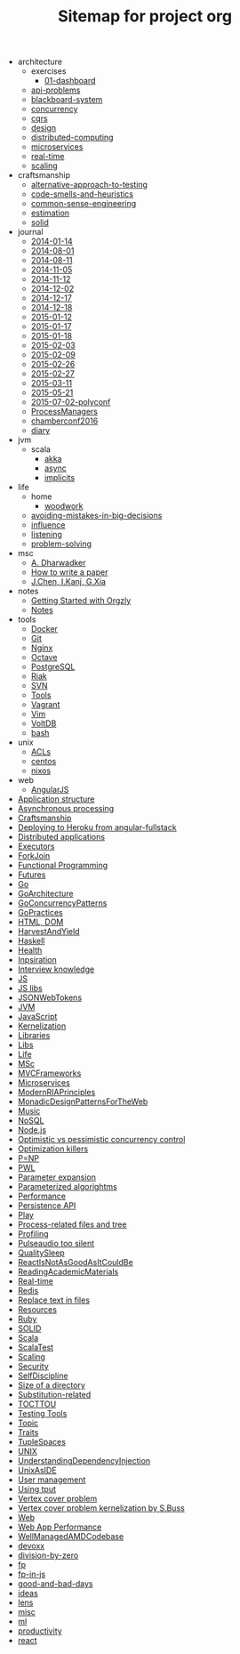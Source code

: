 #+TITLE: Sitemap for project org

   + architecture
     + exercises
       + [[file:architecture/exercises/01-dashboard.org][01-dashboard]]
     + [[file:architecture/api-problems.org][api-problems]]
     + [[file:architecture/blackboard-system.org][blackboard-system]]
     + [[file:architecture/concurrency.org][concurrency]]
     + [[file:architecture/cqrs.org][cqrs]]
     + [[file:architecture/design.org][design]]
     + [[file:architecture/distributed-computing.org][distributed-computing]]
     + [[file:architecture/microservices.org][microservices]]
     + [[file:architecture/real-time.org][real-time]]
     + [[file:architecture/scaling.org][scaling]]
   + craftsmanship
     + [[file:craftsmanship/alternative-approach-to-testing.org][alternative-approach-to-testing]]
     + [[file:craftsmanship/code-smells-and-heuristics.org][code-smells-and-heuristics]]
     + [[file:craftsmanship/common-sense-engineering.org][common-sense-engineering]]
     + [[file:craftsmanship/estimation.org][estimation]]
     + [[file:craftsmanship/solid.org][solid]]
   + journal
     + [[file:journal/2014-01-14.org][2014-01-14]]
     + [[file:journal/2014-08-01.org][2014-08-01]]
     + [[file:journal/2014-08-11.org][2014-08-11]]
     + [[file:journal/2014-11-05.org][2014-11-05]]
     + [[file:journal/2014-11-12.org][2014-11-12]]
     + [[file:journal/2014-12-02.org][2014-12-02]]
     + [[file:journal/2014-12-17.org][2014-12-17]]
     + [[file:journal/2014-12-18.org][2014-12-18]]
     + [[file:journal/2015-01-12.org][2015-01-12]]
     + [[file:journal/2015-01-17.org][2015-01-17]]
     + [[file:journal/2015-01-18.org][2015-01-18]]
     + [[file:journal/2015-02-03.org][2015-02-03]]
     + [[file:journal/2015-02-09.org][2015-02-09]]
     + [[file:journal/2015-02-26.org][2015-02-26]]
     + [[file:journal/2015-02-27.org][2015-02-27]]
     + [[file:journal/2015-03-11.org][2015-03-11]]
     + [[file:journal/2015-05-21.org][2015-05-21]]
     + [[file:journal/2015-07-02-polyconf.org][2015-07-02-polyconf]]
     + [[file:journal/ProcessManagers.org][ProcessManagers]]
     + [[file:journal/chamberconf2016.org][chamberconf2016]]
     + [[file:journal/diary.org][diary]]
   + jvm
     + scala
       + [[file:jvm/scala/akka.org][akka]]
       + [[file:jvm/scala/async.org][async]]
       + [[file:jvm/scala/implicits.org][implicits]]
   + life
     + home
       + [[file:life/home/woodwork.org][woodwork]]
     + [[file:life/avoiding-mistakes-in-big-decisions.org][avoiding-mistakes-in-big-decisions]]
     + [[file:life/influence.org][influence]]
     + [[file:life/listening.org][listening]]
     + [[file:life/problem-solving.org][problem-solving]]
   + msc
     + [[file:msc/A. Dharwadker.org][A. Dharwadker]]
     + [[file:msc/How to write a paper.org][How to write a paper]]
     + [[file:msc/J.Chen, I.Kanj, G.Xia.org][J.Chen, I.Kanj, G.Xia]]
   + notes
     + [[file:notes/Getting Started with Orgzly.org][Getting Started with Orgzly]]
     + [[file:notes/Notes.org][Notes]]
   + tools
     + [[file:tools/Docker.org][Docker]]
     + [[file:tools/Git.org][Git]]
     + [[file:tools/Nginx.org][Nginx]]
     + [[file:tools/Octave.org][Octave]]
     + [[file:tools/PostgreSQL.org][PostgreSQL]]
     + [[file:tools/Riak.org][Riak]]
     + [[file:tools/SVN.org][SVN]]
     + [[file:tools/Tools.org][Tools]]
     + [[file:tools/Vagrant.org][Vagrant]]
     + [[file:tools/Vim.org][Vim]]
     + [[file:tools/VoltDB.org][VoltDB]]
     + [[file:tools/bash.org][bash]]
   + unix
     + [[file:unix/ACLs.org][ACLs]]
     + [[file:unix/centos.org][centos]]
     + [[file:unix/nixos.org][nixos]]
   + web
     + [[file:web/AngularJS.org][AngularJS]]
   + [[file:Application structure.org][Application structure]]
   + [[file:Asynchronous processing.org][Asynchronous processing]]
   + [[file:Craftsmanship.org][Craftsmanship]]
   + [[file:Deploying to Heroku from angular-fullstack.org][Deploying to Heroku from angular-fullstack]]
   + [[file:Distributed applications.org][Distributed applications]]
   + [[file:Executors.org][Executors]]
   + [[file:ForkJoin.org][ForkJoin]]
   + [[file:Functional Programming.org][Functional Programming]]
   + [[file:Futures.org][Futures]]
   + [[file:Go.org][Go]]
   + [[file:GoArchitecture.org][GoArchitecture]]
   + [[file:GoConcurrencyPatterns.org][GoConcurrencyPatterns]]
   + [[file:GoPractices.org][GoPractices]]
   + [[file:HTML, DOM.org][HTML, DOM]]
   + [[file:HarvestAndYield.org][HarvestAndYield]]
   + [[file:Haskell.org][Haskell]]
   + [[file:Health.org][Health]]
   + [[file:Inpsiration.org][Inpsiration]]
   + [[file:Interview knowledge.org][Interview knowledge]]
   + [[file:JS.org][JS]]
   + [[file:JS libs.org][JS libs]]
   + [[file:JSONWebTokens.org][JSONWebTokens]]
   + [[file:JVM.org][JVM]]
   + [[file:JavaScript.org][JavaScript]]
   + [[file:Kernelization.org][Kernelization]]
   + [[file:Libraries.org][Libraries]]
   + [[file:Libs.org][Libs]]
   + [[file:Life.org][Life]]
   + [[file:MSc.org][MSc]]
   + [[file:MVCFrameworks.org][MVCFrameworks]]
   + [[file:Microservices.org][Microservices]]
   + [[file:ModernRIAPrinciples.org][ModernRIAPrinciples]]
   + [[file:MonadicDesignPatternsForTheWeb.org][MonadicDesignPatternsForTheWeb]]
   + [[file:Music.org][Music]]
   + [[file:NoSQL.org][NoSQL]]
   + [[file:Node.js.org][Node.js]]
   + [[file:Optimistic vs pessimistic concurrency control.org][Optimistic vs pessimistic concurrency control]]
   + [[file:Optimization killers.org][Optimization killers]]
   + [[file:P=NP.org][P=NP]]
   + [[file:PWL.org][PWL]]
   + [[file:Parameter expansion.org][Parameter expansion]]
   + [[file:Parameterized algorightms.org][Parameterized algorightms]]
   + [[file:Performance.org][Performance]]
   + [[file:Persistence API.org][Persistence API]]
   + [[file:Play.org][Play]]
   + [[file:Process-related files and tree.org][Process-related files and tree]]
   + [[file:Profiling.org][Profiling]]
   + [[file:Pulseaudio too silent.org][Pulseaudio too silent]]
   + [[file:QualitySleep.org][QualitySleep]]
   + [[file:ReactIsNotAsGoodAsItCouldBe.org][ReactIsNotAsGoodAsItCouldBe]]
   + [[file:ReadingAcademicMaterials.org][ReadingAcademicMaterials]]
   + [[file:Real-time.org][Real-time]]
   + [[file:Redis.org][Redis]]
   + [[file:Replace text in files.org][Replace text in files]]
   + [[file:Resources.org][Resources]]
   + [[file:Ruby.org][Ruby]]
   + [[file:SOLID.org][SOLID]]
   + [[file:Scala.org][Scala]]
   + [[file:ScalaTest.org][ScalaTest]]
   + [[file:Scaling.org][Scaling]]
   + [[file:Security.org][Security]]
   + [[file:SelfDiscipline.org][SelfDiscipline]]
   + [[file:Size of a directory.org][Size of a directory]]
   + [[file:Substitution-related.org][Substitution-related]]
   + [[file:TOCTTOU.org][TOCTTOU]]
   + [[file:Testing Tools.org][Testing Tools]]
   + [[file:Topic.org][Topic]]
   + [[file:Traits.org][Traits]]
   + [[file:TupleSpaces.org][TupleSpaces]]
   + [[file:UNIX.org][UNIX]]
   + [[file:UnderstandingDependencyInjection.org][UnderstandingDependencyInjection]]
   + [[file:UnixAsIDE.org][UnixAsIDE]]
   + [[file:User management.org][User management]]
   + [[file:Using tput.org][Using tput]]
   + [[file:Vertex cover problem.org][Vertex cover problem]]
   + [[file:Vertex cover problem kernelization by S.Buss.org][Vertex cover problem kernelization by S.Buss]]
   + [[file:Web.org][Web]]
   + [[file:Web App Performance.org][Web App Performance]]
   + [[file:WellManagedAMDCodebase.org][WellManagedAMDCodebase]]
   + [[file:devoxx.org][devoxx]]
   + [[file:division-by-zero.org][division-by-zero]]
   + [[file:fp.org][fp]]
   + [[file:fp-in-js.org][fp-in-js]]
   + [[file:good-and-bad-days.org][good-and-bad-days]]
   + [[file:ideas.org][ideas]]
   + [[file:lens.org][lens]]
   + [[file:misc.org][misc]]
   + [[file:ml.org][ml]]
   + [[file:productivity.org][productivity]]
   + [[file:react.org][react]]
